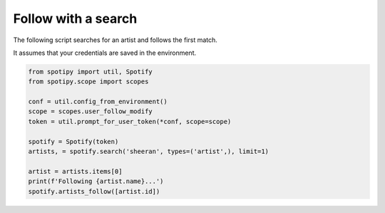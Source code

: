 Follow with a search
====================
The following script searches for an artist and follows the first match.

It assumes that your credentials are saved in the environment.

.. code:: python

    from spotipy import util, Spotify
    from spotipy.scope import scopes

    conf = util.config_from_environment()
    scope = scopes.user_follow_modify
    token = util.prompt_for_user_token(*conf, scope=scope)

    spotify = Spotify(token)
    artists, = spotify.search('sheeran', types=('artist',), limit=1)

    artist = artists.items[0]
    print(f'Following {artist.name}...')
    spotify.artists_follow([artist.id])
